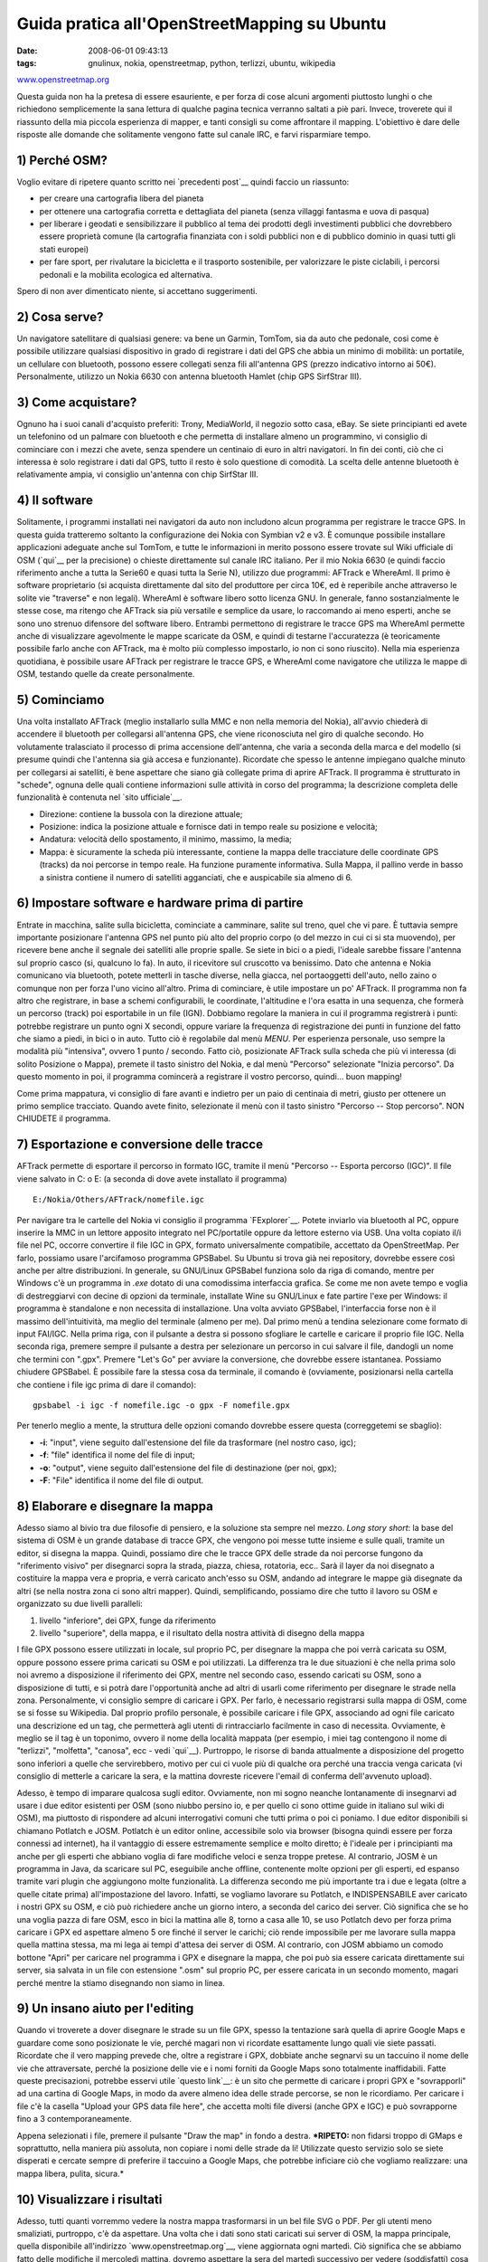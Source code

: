 Guida pratica all'OpenStreetMapping su Ubuntu
============================================

:date: 2008-06-01 09:43:13
:tags: gnulinux, nokia, openstreetmap, python, terlizzi, ubuntu, wikipedia

.. raw:: html

   <center>

`www.openstreetmap.org <http://www.openstreetmap.org>`__ |image0|

.. raw:: html

   </center>

Questa guida non ha la pretesa di essere esauriente, e per forza di cose
alcuni argomenti piuttosto lunghi o che richiedono semplicemente la sana
lettura di qualche pagina tecnica verranno saltati a piè pari. Invece,
troverete qui il riassunto della mia piccola esperienza di mapper, e
tanti consigli su come affrontare il mapping. L'obiettivo è dare delle
risposte alle domande che solitamente vengono fatte sul canale IRC, e
farvi risparmiare tempo.

1) Perché OSM?
--------------

Voglio evitare di ripetere quanto scritto nei `precedenti post`__
quindi faccio un riassunto:

-  per creare una cartografia libera del pianeta
-  per ottenere una cartografia corretta e dettagliata del pianeta
   (senza villaggi fantasma e uova di pasqua)
-  per liberare i geodati e sensibilizzare il pubblico al tema dei
   prodotti degli investimenti pubblici che dovrebbero essere proprietà
   comune (la cartografia finanziata con i soldi pubblici non e di
   pubblico dominio in quasi tutti gli stati europei)
-  per fare sport, per rivalutare la bicicletta e il trasporto
   sostenibile, per valorizzare le piste ciclabili, i percorsi pedonali
   e la mobilita ecologica ed alternativa.

Spero di non aver dimenticato niente, si accettano suggerimenti.

.. _precedenti post: http://fradeve.org/2008/05/perche-google-maps-fa-schifo.html

2) Cosa serve?
--------------

Un navigatore satellitare di qualsiasi genere: va bene un Garmin,
TomTom, sia da auto che pedonale, cosi come è possibile utilizzare
qualsiasi dispositivo in grado di registrare i dati del GPS che abbia un
minimo di mobilità: un portatile, un cellulare con bluetooth, possono
essere collegati senza fili all'antenna GPS (prezzo indicativo intorno
ai 50€). Personalmente, utilizzo un Nokia 6630 con antenna bluetooth
Hamlet (chip GPS SirfStrar III).

3) Come acquistare?
-------------------

Ognuno ha i suoi canali d'acquisto preferiti: Trony, MediaWorld, il
negozio sotto casa, eBay. Se siete principianti ed avete un telefonino
od un palmare con bluetooth e che permetta di installare almeno un
programmino, vi consiglio di cominciare con i mezzi che avete, senza
spendere un centinaio di euro in altri navigatori. In fin dei conti, ciò
che ci interessa è solo registrare i dati dal GPS, tutto il resto è solo
questione di comodità. La scelta delle antenne bluetooth è relativamente
ampia, vi consiglio un'antenna con chip SirfStar III.

4) Il software
--------------

Solitamente, i programmi installati nei navigatori da auto non includono
alcun programma per registrare le tracce GPS. In questa guida tratteremo
soltanto la configurazione dei Nokia con Symbian v2 e v3. È comunque
possibile installare applicazioni adeguate anche sul TomTom, e tutte le
informazioni in merito possono essere trovate sul Wiki ufficiale di OSM
(`qui`__ per la precisione) o chieste direttamente sul canale IRC italiano. Per il mio
Nokia 6630 (e quindi faccio riferimento anche a tutta la Serie60 e quasi
tutta la Serie N), utilizzo due programmi: AFTrack e WhereAmI. Il primo
è software proprietario (si acquista direttamente dal sito del
produttore per circa 10€, ed è reperibile anche attraverso le solite vie
"traverse" e non legali). WhereAmI è software libero sotto licenza GNU.
In generale, fanno sostanzialmente le stesse cose, ma ritengo che
AFTrack sia più versatile e semplice da usare, lo raccomando ai meno
esperti, anche se sono uno strenuo difensore del software libero.
Entrambi permettono di registrare le tracce GPS ma WhereAmI permette
anche di visualizzare agevolmente le mappe scaricate da OSM, e quindi di
testarne l'accuratezza (è teoricamente possibile farlo anche con
AFTrack, ma è molto più complesso impostarlo, io non ci sono riuscito).
Nella mia esperienza quotidiana, è possibile usare AFTrack per
registrare le tracce GPS, e WhereAmI come navigatore che utilizza le
mappe di OSM, testando quelle da create personalmente.

.. _qui: http://wiki.openstreetmap.org/index.php/GPS_Reviews

5) Cominciamo
-------------

Una volta installato AFTrack (meglio installarlo sulla MMC e non nella
memoria del Nokia), all'avvio chiederà di accendere il bluetooth per
collegarsi all'antenna GPS, che viene riconosciuta nel giro di qualche
secondo. Ho volutamente tralasciato il processo di prima accensione
dell'antenna, che varia a seconda della marca e del modello (si presume
quindi che l'antenna sia già accesa e funzionante). Ricordate che spesso
le antenne impiegano qualche minuto per collegarsi ai satelliti, è bene
aspettare che siano già collegate prima di aprire AFTrack. Il programma
è strutturato in "schede", ognuna delle quali contiene informazioni
sulle attività in corso del programma; la descrizione completa delle
funzionalità è contenuta nel `sito ufficiale`__.

-  Direzione: contiene la bussola con la direzione attuale;
-  Posizione: indica la posizione attuale e fornisce dati in tempo reale
   su posizione e velocità;
-  Andatura: velocità dello spostamento, il minimo, massimo, la media;
-  Mappa: è sicuramente la scheda più interessante, contiene la mappa
   delle tracciature delle coordinate GPS (tracks) da noi percorse in
   tempo reale. Ha funzione puramente informativa. Sulla Mappa, il
   pallino verde in basso a sinistra contiene il numero di satelliti
   agganciati, che e auspicabile sia almeno di 6.

.. _sito ufficiale: http://www.afischer-online.de/sos/AFTrack

6) Impostare software e hardware prima di partire
-------------------------------------------------

Entrate in macchina, salite sulla bicicletta, cominciate a camminare,
salite sul treno, quel che vi pare. È tuttavia sempre importante
posizionare l'antenna GPS nel punto più alto del proprio corpo (o del
mezzo in cui ci si sta muovendo), per ricevere bene anche il segnale dei
satelliti alle proprie spalle. Se siete in bici o a piedi, l'ideale
sarebbe fissare l'antenna sul proprio casco (si, qualcuno lo fa). In
auto, il ricevitore sul cruscotto va benissimo. Dato che antenna e Nokia
comunicano via bluetooth, potete metterli in tasche diverse, nella
giacca, nel portaoggetti dell'auto, nello zaino o comunque non per forza
l'uno vicino all'altro. Prima di cominciare, è utile impostare un po'
AFTrack. Il programma non fa altro che registrare, in base a schemi
configurabili, le coordinate, l'altitudine e l'ora esatta in una
sequenza, che formerà un percorso (track) poi esportabile in un file
(IGN). Dobbiamo regolare la maniera in cui il programma registrerà i
punti: potrebbe registrare un punto ogni X secondi, oppure variare la
frequenza di registrazione dei punti in funzione del fatto che siamo a
piedi, in bici o in auto. Tutto ciò è regolabile dal menù *MENU*. Per
esperienza personale, uso sempre la modalità più "intensiva", ovvero 1
punto / secondo. Fatto ciò, posizionate AFTrack sulla scheda che più vi
interessa (di solito Posizione o Mappa), premete il tasto sinistro del
Nokia, e dal menù "Percorso" selezionate "Inizia percorso". Da questo
momento in poi, il programma comincerà a registrare il vostro percorso,
quindi... buon mapping!

Come prima mappatura, vi consiglio di fare avanti e indietro per un paio
di centinaia di metri, giusto per ottenere un primo semplice tracciato.
Quando avete finito, selezionate il menù con il tasto sinistro "Percorso
-- Stop percorso". NON CHIUDETE il programma.

7) Esportazione e conversione delle tracce
------------------------------------------

AFTrack permette di esportare il percorso in formato IGC, tramite il
menù "Percorso -- Esporta percorso (IGC)". Il file viene salvato in C: o
E: (a seconda di dove avete installato il programma)

::

    E:/Nokia/Others/AFTrack/nomefile.igc

Per navigare tra le cartelle del Nokia vi consiglio il programma
`FExplorer`__. Potete
inviarlo via bluetooth al PC, oppure inserire la MMC in un lettore
apposito integrato nel PC/portatile oppure da lettore esterno via USB.
Una volta copiato il/i file nel PC, occorre convertire il file IGC in
GPX, formato universalmente compatibile, accettato da OpenStreetMap. Per
farlo, possiamo usare l'arcifamoso programma GPSBabel. Su Ubuntu si
trova già nei repository, dovrebbe essere così anche per altre
distribuzioni. In generale, su GNU/Linux GPSBabel funziona solo da riga
di comando, mentre per Windows c'è un programma in *.exe* dotato di una
comodissima interfaccia grafica. Se come me non avete tempo e voglia di
destreggiarvi con decine di opzioni da terminale, installate Wine su
GNU/Linux e fate partire l'exe per Windows: il programma è standalone e
non necessita di installazione. Una volta avviato GPSBabel,
l'interfaccia forse non è il massimo dell'intuitività, ma meglio del
terminale (almeno per me). Dal primo menù a tendina selezionare come
formato di input FAI/IGC. Nella prima riga, con il pulsante a destra si
possono sfogliare le cartelle e caricare il proprio file IGC. Nella
seconda riga, premere sempre il pulsante a destra per selezionare un
percorso in cui salvare il file, dandogli un nome che termini con
".gpx". Premere "Let's Go" per avviare la conversione, che dovrebbe
essere istantanea. Possiamo chiudere GPSBabel. È possibile fare la
stessa cosa da terminale, il comando è (ovviamente, posizionarsi nella
cartella che contiene i file igc prima di dare il comando):

::

    gpsbabel -i igc -f nomefile.igc -o gpx -F nomefile.gpx

Per tenerlo meglio a mente, la struttura delle opzioni comando dovrebbe
essere questa (correggetemi se sbaglio):

-  **-i**: "input", viene seguito dall'estensione del file da
   trasformare (nel nostro caso, igc);
-  **-f**: "file" identifica il nome del file di input;
-  **-o**: "output", viene seguito dall'estensione del file di
   destinazione (per noi, gpx);
-  **-F**: "File" identifica il nome del file di output.

.. _FExplorer: http://www.gosymbian.com/fexplorer_new.php

8) Elaborare e disegnare la mappa
---------------------------------

Adesso siamo al bivio tra due filosofie di pensiero, e la soluzione sta
sempre nel mezzo. *Long story short*: la base del sistema di OSM è un
grande database di tracce GPX, che vengono poi messe tutte insieme e
sulle quali, tramite un editor, si disegna la mappa. Quindi, possiamo
dire che le tracce GPX delle strade da noi percorse fungono da
"riferimento visivo" per disegnarci sopra la strada, piazza, chiesa,
rotatoria, ecc.. Sarà il layer da noi disegnato a costituire la mappa
vera e propria, e verrà caricato anch'esso su OSM, andando ad integrare
le mappe già disegnate da altri (se nella nostra zona ci sono altri
mapper). Quindi, semplificando, possiamo dire che tutto il lavoro su OSM
e organizzato su due livelli paralleli:

1. livello "inferiore", dei GPX, funge da riferimento
2. livello "superiore", della mappa, e il risultato della nostra
   attività di disegno della mappa

I file GPX possono essere utilizzati in locale, sul proprio PC, per
disegnare la mappa che poi verrà caricata su OSM, oppure possono essere
prima caricati su OSM e poi utilizzati. La differenza tra le due
situazioni è che nella prima solo noi avremo a disposizione il
riferimento dei GPX, mentre nel secondo caso, essendo caricati su OSM,
sono a disposizione di tutti, e si potrà dare l'opportunità anche ad
altri di usarli come riferimento per disegnare le strade nella zona.
Personalmente, vi consiglio sempre di caricare i GPX. Per farlo, è
necessario registrarsi sulla mappa di OSM, come se si fosse su
Wikipedia. Dal proprio profilo personale, è possibile caricare i file
GPX, associando ad ogni file caricato una descrizione ed un tag, che
permetterà agli utenti di rintracciarlo facilmente in caso di necessita.
Ovviamente, è meglio se il tag è un toponimo, ovvero il nome della
località mappata (per esempio, i miei tag contengono il nome di
"terlizzi", "molfetta", "canosa", ecc - vedi `qui`__).
Purtroppo, le risorse di banda attualmente a disposizione del progetto
sono inferiori a quelle che servirebbero, motivo per cui ci vuole più di
qualche ora perché una traccia venga caricata (vi consiglio di metterle
a caricare la sera, e la mattina dovreste ricevere l'email di conferma
dell'avvenuto upload).

.. _qui: http://www.openstreetmap.org/traces/mine/tag/terlizzi

Adesso, è tempo di imparare qualcosa sugli editor. Ovviamente, non mi
sogno neanche lontanamente di insegnarvi ad usare i due editor esistenti
per OSM (sono niubbo persino io, e per quello ci sono ottime guide in
italiano sul wiki di OSM), ma piuttosto di rispondere ad alcuni
interrogativi comuni che tutti prima o poi ci poniamo. I due editor
disponibili si chiamano Potlatch e JOSM. Potlatch è un editor online,
accessibile solo via browser (bisogna quindi essere per forza connessi
ad internet), ha il vantaggio di essere estremamente semplice e molto
diretto; è l'ideale per i principianti ma anche per gli esperti che
abbiano voglia di fare modifiche veloci e senza troppe pretese. Al
contrario, JOSM è un programma in Java, da scaricare sul PC, eseguibile
anche offline, contenente molte opzioni per gli esperti, ed espanso
tramite vari plugin che aggiungono molte funzionalità. La differenza
secondo me più importante tra i due e legata (oltre a quelle citate
prima) all'impostazione del lavoro. Infatti, se vogliamo lavorare su
Potlatch, e INDISPENSABILE aver caricato i nostri GPX su OSM, e ciò può
richiedere anche un giorno intero, a seconda del carico dei server. Ciò
significa che se ho una voglia pazza di fare OSM, esco in bici la
mattina alle 8, torno a casa alle 10, se uso Potlatch devo per forza
prima caricare i GPX ed aspettare almeno 5 ore finché il server le
carichi; ciò rende impossibile per me lavorare sulla mappa quella
mattina stessa, ma mi lega ai tempi d'attesa dei server di OSM. Al
contrario, con JOSM abbiamo un comodo bottone "Apri" per caricare nel
programma i GPX e disegnare la mappa, che poi può sia essere caricata
direttamente sui server, sia salvata in un file con estensione ".osm"
sul proprio PC, per essere caricata in un secondo momento, magari perché
mentre la stiamo disegnando non siamo in linea.

9) Un insano aiuto per l'editing
--------------------------------

Quando vi troverete a dover disegnare le strade su un file GPX, spesso
la tentazione sarà quella di aprire Google Maps e guardare come sono
posizionate le vie, perché magari non vi ricordate esattamente lungo
quali vie siete passati. Ricordate che il vero mapping prevede che,
oltre a registrare i GPX, dobbiate anche segnarvi su un taccuino il nome
delle vie che attraversate, perché la posizione delle vie e i nomi
forniti da Google Maps sono totalmente inaffidabili. Fatte queste
precisazioni, potrebbe esservi utile `questo link`__:
è un sito che permette di caricare i
propri GPX e "sovrapporli" ad una cartina di Google Maps, in modo da
avere almeno idea delle strade percorse, se non le ricordiamo. Per
caricare i file c'è la casella "Upload your GPS data file here", che
accetta molti file diversi (anche GPX e IGC) e può sovrapporne fino a 3
contemporaneamente.

Appena selezionati i file, premere il pulsante "Draw the map" in fondo a
destra. ***RIPETO:** non fidarsi troppo di GMaps e soprattutto, nella
maniera più assoluta, non copiare i nomi delle strade da li! Utilizzate
questo servizio solo se siete disperati e cercate sempre di preferire il
taccuino a Google Maps, che potrebbe inficiare ciò che vogliamo
realizzare: una mappa libera, pulita, sicura.*

.. _questo link: http://www.gpsvisualizer.com/map

10) Visualizzare i risultati
----------------------------

Adesso, tutti quanti vorremmo vedere la nostra mappa trasformarsi in un
bel file SVG o PDF. Per gli utenti meno smaliziati, purtroppo, c'è da
aspettare. Una volta che i dati sono stati caricati sui server di OSM,
la mappa principale, quella disponibile all'indirizzo
`www.openstreetmap.org`__, viene aggiornata ogni
martedì. Ciò significa che se abbiamo fatto delle modifiche il mercoledì
mattina, dovremo aspettare la sera del martedì successivo per vedere
(soddisfatti) cosa abbiamo combinato. Per fortuna, esistono dei metodi
per scavalcare l'attesa ed ottenere una visualizzazione più rapida:
`www.informationfreeway.org`__ offre la
visualizzazione dei dati di OSM entro un intervallo di un paio d'ore
(comunque variabile a seconda della quantità di strade presenti
nell'area in cui si sta operando). Per utilizzare informationfreeway, è
necessario fare una "richiesta" di aggiornamento dell'area interessata.
Per farlo, zoomare la mappa nell'area su cui abbiamo lavorato, fino a
quando non compaiono dei quadrati tratteggiati in rosso. Posizionarsi
sul quadrato che racchiude l'area che ci interessa, e premere il tasto
"r". Nel giro di qualche ora potremo ritornare in quel punto della mappa
e vedere le modifiche che abbiamo apportato. Ora, è forse il caso di
spendere due parole sulle differenti modalità di "rendering", ovvero di
generazione della mappa.

.. _www.openstreetmap.org: http://www.openstreetmap.org>
.. _www.informationfreeway.org: http://www.informationfreeway.org

La mappa di informationfreeway.org è generata da
`Osmarender`__, un software che per mezzo di un
insieme di regole che permettono di creare la mappa con un certo stile,
che pero non è quello "ufficiale" di openstreetmap.org, che invece è
generato da `Mapnik`__, un altro software che usa differenti
regole. La differenza tra i due stili, per un occhio
non esperto, è legata a pochi dettagli grafici della mappa. Questa
spiegazione è essenziale per capire che, dato che tutti i programmi
utilizzati in OSM sono `software libero`__, è possibile
scaricare sul proprio PC sia Osmarender sia Mapnik, e creare
direttamente sul proprio PC la propria mappa, senza aspettare
openstreetmap.org o informationfreeway.org. Da questo punto di vista, la
differenza tra Osmarender e Mapnik è che il primo è molto più semplice
da eseguire sul PC, mentre l'altro necessita di molte configurazioni.
Per quella che è la mia esperienza, ho notato che su distribuzioni
GNU/Linux e molto semplice utilizzare Osmarender.

.. _Osmarender: http://wiki.openstreetmap.org/index.php/Osmarender
.. _Mapnik: http://wiki.openstreetmap.org/index.php/Mapnik
.. _software libero: http://it.wikipedia.org/wiki/Software_libero

11) Osmarender sul PC
---------------------

Con pochi semplici passi, è possibile ottenere, partendo dai dati di
OSM, una mappa in SVG perfettamente disegnata, grazie ad Osmarender.
Ecco come procedere:

1. Creare nel proprio PC (in questo esempio do per scontato che la
   cartella venga creata nella Home) una cartella in cui salvare i file
   che andremo a scaricare; in questo esempio la chiameremo
   "osmarender".

2. Scaricare i seguenti file e spostarli nella cartella appena creata:
   `osm-map-features-z17.xml`__, `osmarender.xsl`__

3. Aprire JOSM, scaricare i dati relativi alla zona che ci interessa e
   salvarli in un file di nome "data.osm" (rispettate il nome,
   altrimenti non sarà possibile creare la mappa!). Anche questo file va
   inserito nella cartella "osmarender".

4. Installare i seguenti programmi (su Ubuntu si trovano tranquillamente
   nei repository; ecco una `guida all'installazione`__
   per i principianti):
   `xmlstarlet`__, `inkscape`__

5. Nel terminale, digitare il seguente comando, impostandolo a seconda
   delle proprie esigenze (questo va benissimo se avete seguito le
   istruzioni sopra):

       xmlstarlet tr ~/osmarender/osmarender.xsl ~/osmarender/osm-map-features-z17.xml > ~/osmarender/map.svg

Quando avrà terminato, nella cartella apparirà un file "map.svg", che
potrete aprire con Inkscape. Bello, vero? Potrebbe essere necessario
zoomare molto prima di poter vedere il paese sul quale state lavorando,
dipende dalle dimensioni dell'area che avete scaricato su JOSM. In
questo modo, qualsiasi modifica vogliate fare ad un file .osm su JOSM,
potrete vederlo in diretta generando il file svg sul PC, senza aspettare
ne ore ne giorni. Se volete evitare l'eventuale problema dello zoom che
avete appena incontrato, leggete il seguito.

.. _osm-map-features-z17.xml: http://svn.openstreetmap.org/applications/rendering/osmarender6/osm-map-features-z17.xml
.. _osmarender.xsl: http://svn.openstreetmap.org/applications/rendering/osmarender6/osmarender.xsl
.. _guida all'installazione: http://wiki.ubuntu-it.org/AmministrazioneSistema/InstallareProgrammi
.. _xmlstarlet: http://packages.ubuntu.com/search?suite=default&section=all&arch=any&searchon=names&keywords=xmlstarlet
.. _inkscape: http://packages.ubuntu.com/search?suite=default&section=all&arch=any&searchon=names&keywords=inkscape

12) Renderizzare aree specifiche con xmlstarlet
-----------------------------------------------

Da questo punto in poi, le impostazioni che andremo ad illustrare sono
essenzialmente per esperti, o per chi non si accontenta di renderizzare
tutto il file .osm. Mi spiego meglio: personalmente, mi sono imbattuto
nella necessità di lavorare su un'area molto ampia: solitamente su JOSM
scarico dati di due province intere (Bari e Barletta-Andria-Trani). Ciò
significa che spesso il file svg generato è veramente enorme e, oltre ad
essere lento nell'apertura, necessita di ampie zoomate per poter vedere
un singolo paese che magari ci interessa. È possibile impostare il file
delle regole con cui viene creato l'svg (osm-map-features-z17.xml) in
maniera tale che, anche partendo da un'ampia area di dati nel file
data.osm, renderizzi in svg solo una certa area da noi selezionata. Per
farlo, occorre procurarsi 4 valori: la coppia di minimo di Latitudine e
Longitudine e la coppia di massimo di Latitudine e Longitudine. Per chi
non fosse pratico di cartografia ho creato uno script in Python che
facilita molto l'operazione. Lo script (scaricabile dalla mia `pagina personale`__
nel wiki di OSM) è eseguibile con il comando da terminale "python
osmastart.py" (si da per scontato che abbiate installati i pacchetti
base di Python sul vostro PC). La mia piccola creazione permette di
scrivere (all'interno dello script) le coordinate di al massimo 3 aree
da renderizzare, che poi vengono visualizzate nel menù all'avvio dello
script. Ho in lavorazione una versione dello script molto più completa
ed accattivante, ma per il momento non ancora completa.

.. _pagina personale: http://wiki.openstreetmap.org/index.php/User:Fradeve11

13) Interagire con la comunità: le statistiche
----------------------------------------------

Nei progetti aperti e collettivi, e veramente molto importante
interagire con la comunità, soprattutto in un argomento così delicato
come le mappature. Gli esperti ragazzi del canale IRC italiano e di
quello internazionale (in inglese) sapranno fare fronte alle domande più
assurde che potranno venirvi in mente. Ultimamente, OSM si e dotata di
un "contenitore di statistiche" che permette di osservare chi sta
lavorando nella zona vicina alla vostra, o proprio accanto a casa
vostra, che magari non conoscete neanche (a me è capitato! ciao
Vincivis!). Il progetto delle statistiche si chiama
`OSMLab`__ e mette a disposizione una serie di mappe (sia osservabili 
online sia su Google Earth) in cui sono `segnate le posizioni`__
di tutti i partecipanti ad OSM nel momento in cui hanno fatto una
modifica alla mappa, e sono aggiornate quotidianamente.

Spero vivamente di non aver dimenticato niente. Sicuramente avrò
commesso delle imprecisioni, chiedo scusa per questo in anticipo ai
niubbi come me e agli esperti, ma l'intento della guida era la
chiarezza. Ovviamente, per qualsiasi domanda, commentate pure, cercherò
di rispondere come posso... Buon mapping!

.. |image0| image:: http://dl.dropbox.com/u/369614/blog/img_red/magmap120x120iy3.png
.. _OSMLab: http://code.google.com/p/osmlab
.. _segnate le posizioni: http://www.fxfoo.com/osm/kml/web/web-osm-world-day-latest-v0-openlayers.html?zoom=10&lat=41.27755&lon=16.61356&layers=B0T
